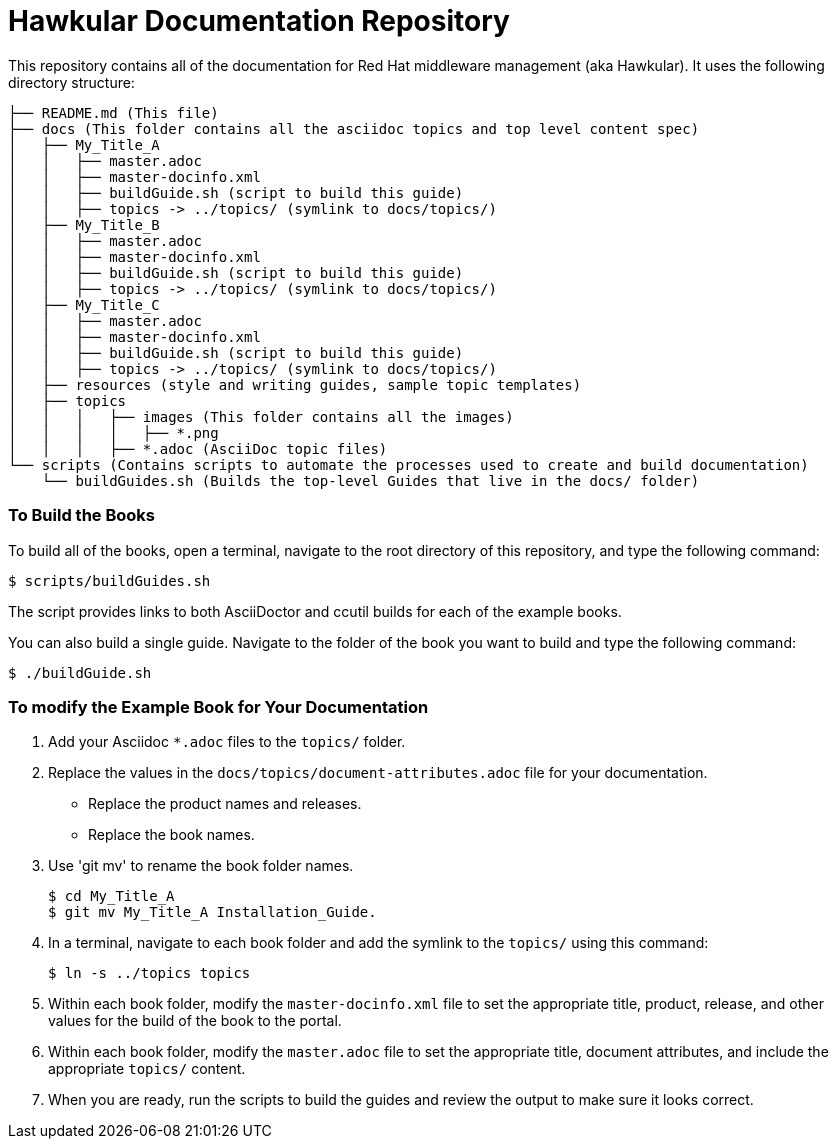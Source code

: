 # Hawkular Documentation Repository

This repository contains all of the documentation for Red Hat middleware management (aka Hawkular). It uses the following directory structure:

....
├── README.md (This file)
├── docs (This folder contains all the asciidoc topics and top level content spec)
│   ├── My_Title_A
│   │   ├── master.adoc
│   │   ├── master-docinfo.xml
│   │   ├── buildGuide.sh (script to build this guide)
│   │   ├── topics -> ../topics/ (symlink to docs/topics/)
│   ├── My_Title_B
│   │   ├── master.adoc
│   │   ├── master-docinfo.xml
│   │   ├── buildGuide.sh (script to build this guide)
│   │   ├── topics -> ../topics/ (symlink to docs/topics/)
│   ├── My_Title_C
│   │   ├── master.adoc
│   │   ├── master-docinfo.xml
│   │   ├── buildGuide.sh (script to build this guide)
│   │   ├── topics -> ../topics/ (symlink to docs/topics/)
│   ├── resources (style and writing guides, sample topic templates)
│   ├── topics
│   │   │   ├── images (This folder contains all the images)
│   │   │   │   ├── *.png
│   │   │   ├── *.adoc (AsciiDoc topic files)
└── scripts (Contains scripts to automate the processes used to create and build documentation)
    └── buildGuides.sh (Builds the top-level Guides that live in the docs/ folder)
....

### To Build the Books

To build all of the books, open a terminal, navigate to the root directory of this repository, and type the following command:

        $ scripts/buildGuides.sh

The script provides links to both AsciiDoctor and ccutil builds for each of the example books.

You can also build a single guide. Navigate to the folder of the book you want to build and type the following command:

        $ ./buildGuide.sh

### To modify the Example Book for Your Documentation

1. Add your Asciidoc `*.adoc` files to the `topics/` folder.
2. Replace the values in the `docs/topics/document-attributes.adoc` file for your documentation.
  * Replace the product names and releases.
  * Replace the book names.
3. Use 'git mv' to rename the book folder names.

        $ cd My_Title_A
        $ git mv My_Title_A Installation_Guide.

4. In a terminal, navigate to each book folder and add the symlink to the `topics/` using this command:

        $ ln -s ../topics topics
        
5. Within each book folder, modify the `master-docinfo.xml` file to set the appropriate title, product, release, and other values for the build of the book to the portal.
6. Within each book folder, modify the `master.adoc` file to set the appropriate title, document attributes, and include the appropriate `topics/` content.
7. When you are ready, run the scripts to build the guides and review the output to make sure it looks correct.
